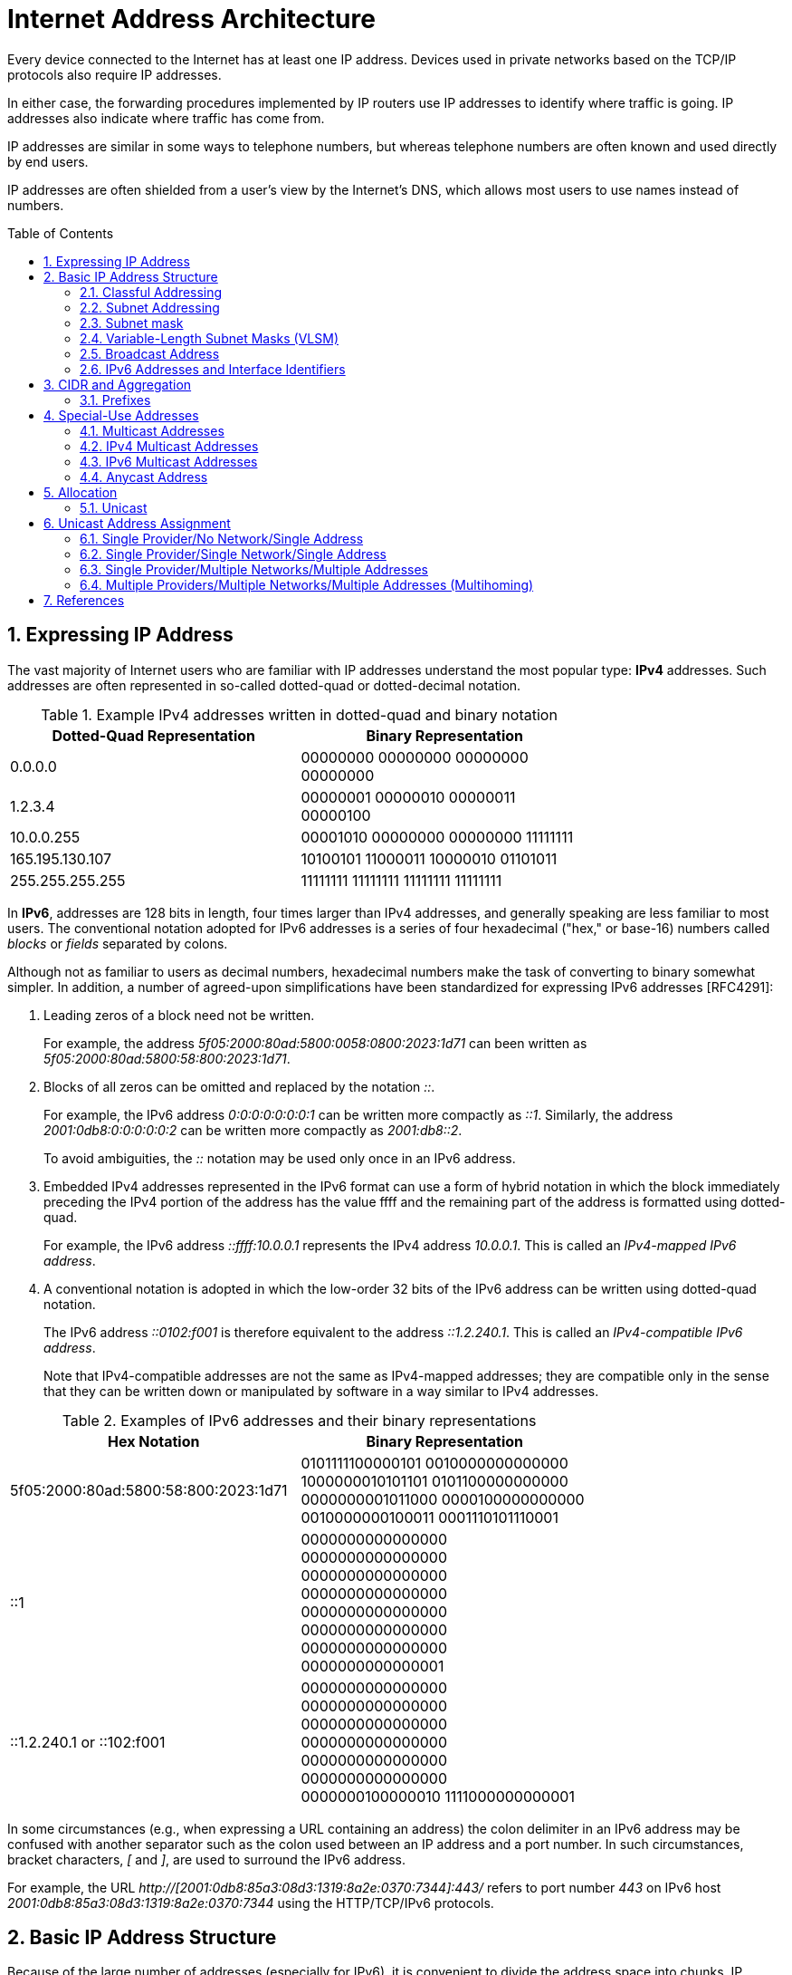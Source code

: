 = Internet Address Architecture
:page-layout: post
:page-categories: ['networking']
:page-tags: ['networking']
:page-date: 2022-11-11 08:33:09 +0800
:page-revdate: 2022-11-11 08:33:09 +0800
:sectnums:
:toc: preamble

Every device connected to the Internet has at least one IP address. Devices used in private networks based on the TCP/IP protocols also require IP addresses.

In either case, the forwarding procedures implemented by IP routers use IP addresses to identify where traffic is going. IP addresses also indicate where traffic has come from.

IP addresses are similar in some ways to telephone numbers, but whereas telephone numbers are often known and used directly by end users.

IP addresses are often shielded from a user's view by the Internet's DNS, which allows most users to use names instead of numbers.

== Expressing IP Address

The vast majority of Internet users who are familiar with IP addresses understand the most popular type: *IPv4* addresses. Such addresses are often represented in so-called dotted-quad or dotted-decimal notation.

.Example IPv4 addresses written in dotted-quad and binary notation
[%header,cols="1,1",width=75%]
|===
|Dotted-Quad Representation
|Binary Representation

|0.0.0.0
|00000000 00000000 00000000 00000000

|1.2.3.4
|00000001 00000010 00000011 00000100

|10.0.0.255
|00001010 00000000 00000000 11111111

|165.195.130.107
|10100101 11000011 10000010 01101011

|255.255.255.255
|11111111 11111111 11111111 11111111

|===

In *IPv6*, addresses are 128 bits in length, four times larger than IPv4 addresses, and generally speaking are less familiar to most users. The conventional notation adopted for IPv6 addresses is a series of four hexadecimal ("hex," or base-16) numbers called _blocks_ or _fields_ separated by colons.

Although not as familiar to users as decimal numbers, hexadecimal numbers make the task of converting to binary somewhat simpler. In addition, a number of agreed-upon simplifications have been standardized for expressing IPv6 addresses [RFC4291]:

. Leading zeros of a block need not be written.
+
For example, the address _5f05:2000:80ad:5800:0058:0800:2023:1d71_ can been written as _5f05:2000:80ad:5800:58:800:2023:1d71_.

. Blocks of all zeros can be omitted and replaced by the notation _::_.
+
For example, the IPv6 address _0:0:0:0:0:0:0:1_ can be written more compactly as _::1_. Similarly, the address _2001:0db8:0:0:0:0:0:2_ can be written more compactly
as _2001:db8::2_.
+
To avoid ambiguities, the _::_ notation may be used only once in an IPv6 address.

. Embedded IPv4 addresses represented in the IPv6 format can use a form of hybrid notation in which the block immediately preceding the IPv4 portion of the address has the value ffff and the remaining part of the address is formatted using dotted-quad.
+
For example, the IPv6 address _::ffff:10.0.0.1_ represents the IPv4 address _10.0.0.1_. This is called an _IPv4-mapped IPv6 address_.

. A conventional notation is adopted in which the low-order 32 bits of the IPv6 address can be written using dotted-quad notation.
+
The IPv6 address _::0102:f001_ is therefore equivalent to the address _::1.2.240.1_. This is called an _IPv4-compatible IPv6 address_.
+
Note that IPv4-compatible addresses are not the same as IPv4-mapped addresses; they are compatible only in the sense that they can be written down or manipulated by software in a way similar to IPv4 addresses.

.Examples of IPv6 addresses and their binary representations
[%header,cols="1,1",width=75%]
|===
|Hex Notation
|Binary Representation

|5f05:2000:80ad:5800:58:800:2023:1d71
|0101111100000101 0010000000000000
1000000010101101 0101100000000000
0000000001011000 0000100000000000
0010000000100011 0001110101110001

|::1
|0000000000000000 0000000000000000
0000000000000000 0000000000000000
0000000000000000 0000000000000000
0000000000000000 0000000000000001

|::1.2.240.1 or ::102:f001
|0000000000000000 0000000000000000
0000000000000000 0000000000000000
0000000000000000 0000000000000000
0000000100000010 1111000000000001

|===

In some circumstances (e.g., when expressing a URL containing an address) the colon delimiter in an IPv6 address may be confused with another separator
such as the colon used between an IP address and a port number. In such circumstances, bracket characters, _[_ and _]_, are used to surround the IPv6 address.

For example, the URL _http://[2001:0db8:85a3:08d3:1319:8a2e:0370:7344]:443/_ refers to port number _443_ on IPv6 host _2001:0db8:85a3:08d3:1319:8a2e:0370:7344_ using the HTTP/TCP/IPv6 protocols.

== Basic IP Address Structure

Because of the large number of addresses (especially for IPv6), it is convenient to divide the address space into chunks. IP addresses are grouped by type and size.

Most of the IPv4 address chunks are eventually subdivided down to a single address and used to identify a single network interface of a computer attached to the Internet or to some private intranet. These addresses are called *unicast* addresses.

Beyond *unicast addresses*, other types of addresses include *broadcast*, *multicast*, and *anycast*, which may refer to more than one interface, plus some special-purpose addresses.

=== Classful Addressing

When the Internet’s address structure was originally defined, every unicast IP address had a _network_ portion, to identify the network on which the interface using the IP address was to be found, and a _host_ portion, used to identify the particular host on the network given in the network portion. Thus, some number of contiguous bits in the address became known as the _net number_, and remaining bits were known as the _host number_. At the time, most hosts had only a single network interface, so the terms _interface address_ and _host address_ were used somewhat interchangeably.

With the realization that different networks might have different numbers of hosts, and that each host requires a unique IP address, a partitioning was devised wherein different-size allocation units of IP address space could be given out to different sites, based on their current and projected number of hosts. The partitioning of the address space involved *five classes*. Each class represented a different trade-off in the number of bits of a 32-bit IPv4 address devoted to the network number versus the number of bits devoted to the host number.

.The original ("classful") IPv4 address space partitioning
[%header,cols="1,2,2,1,2,2,2"]
|===
|Class
|Address Range
|High-Order Bits
|Use
|Fraction of Total
|Number of Nets
|Number of Hosts

|A
|0.0.0.0–127.255.255.255
|0
|Unicast/special
|1/2
|128
|16,777,216

|B
|128.0.0.0–191.255.255.255
|10
|Unicast/special
|1/4
|16,384
|65,536

|C
|192.0.0.0–223.255.255.255
|110
|Unicast/special
|1/8
|2,097,152
|256

|D
|224.0.0.0–239.255.255.255
|1110
|Multicast
|1/16
|N/A
|N/A

|E
|240.0.0.0–255.255.255.255
|1111
|Reserved
|1/16
|N/A
|N/A

|===

=== Subnet Addressing

One of the earliest difficulties encountered when the Internet began to grow was the inconvenience of having to allocate a new network number for any new network segment that was to be attached to the Internet. This became especially cumbersome with the development and increasing use of local area networks (LANs) in the early 1980s.

To address the problem, it was natural to consider a way that a site attached to the Internet could be allocated a network number centrally that could then be subdivided locally by site administrators. If this could be accomplished without altering the rest of the Internet's core routing infrastructure, so much the better.

Implementing this idea would require the ability to alter the line between the network portion of an IP address and the host portion, but only for local purposes at a site; the rest of the Internet would "see" only the traditional class A, B, and C partitions. The approach adopted to support this capability is called *subnet addressing*[RFC0950].

Using subnet addressing, a site is allocated a class A, B, or C network number, leaving some number of remaining host bits to be further allocated and assigned within a site. The site may further divide the host portion of its base address allocation into a *subnetwork* (subnet) number and a host number.

In exchange for the additional flexibility provided by subnet addressing, a new cost is imposed. Because the definition of the *Subnet* and *Host* fields is now site-specific (not dictated by the class of the network number), all routers and hosts at a site require a new way to determine where the Subnet field of the address and the Host field of the address are located within the address. Before subnets, this information could be derived directly by knowing whether a network number was from class A, B, or C (as indicated by the first few bits in the address).

.An example of a subnetted class B address. Using 8 bits for the subnet ID provides for 256 subnets with 254 hosts on each of the subnets. This partitioning may be altered by the network administrator.
[%header,cols="1,1,3,3,3"]
|===
|Class
2+|Centrally Allocated
2+|Locally Managed at Site

|B
|110
|Net Number (16 bits; 14 free)
|Subnet ID (8 bits)
|Host ID (8 bits)

|===

This particular configuration allows the site to support 256 subnetworks, and each subnetwork may contain up to 254 hosts (now the first and last addresses for each subnetwork are not available, as opposed to losing only the first and last addresses of the entire allocated range). Recall that the subnetwork structure is known only by hosts and routers where the subnetting is taking place. The remainder of the Internet still treats any address associated with the site just as it did prior to the advent of subnet addressing.

.A site is allocated the classical class B network number 128.32. The network administrator decides to apply a site-wide subnet mask of 255.255.255.0, giving 256 subnetworks where each subnetwork can hold 256 – 2 = 254 hosts. The IPv4 address of each host on the same subnet has the subnetwork number in common. All of the IPv4 addresses of hosts on the left-hand LAN segment start with 128.32.1, and all of those on the right start with 128.32.2.
image::/assets/internet-address-architecture/subnet-addressing.png[,55%,55%]

=== Subnet mask

The *subnet mask* is an assignment of bits used by a host or router to determine how the network and subnetwork information is partitioned from the host information in a corresponding IP address. Subnet masks for IP are the same length as the corresponding IP addresses (32 bits for IPv4 and 128 bits for IPv6). They are typically configured into a host or router in the same way as IP addresses—either statically (typical for routers) or using some dynamic system such as the _Dynamic Host Configuration Protocol_ (DHCP). For IPv4, subnet masks may be written in the same way an IPv4 address is written (i.e., dotted-decimal).

Although not originally required to be arranged in this manner, today subnet masks are structured as some number of 1 bits followed by some number of 0 bits. Because of this arrangement, it is possible to use a shorthand format for expressing masks that simply gives the number of contiguous 1 bits in the mask (starting from the left). This format is now the most common format and is sometimes called the *prefix length*.

.IPv4 subnet mask examples in various formats
[%header,cols="2,2,3"]
|===
|Dotted-Decimal Representation
|Shorthand (Prefix Length)
|Binary Representation

|128.0.0.0
|/1
|10000000 00000000 00000000 00000000

|255.0.0.0
|/8
|11111111 00000000 00000000 00000000

|255.192.0.0
|/10
|11111111 11000000 00000000 00000000

|255.255.0.0
|/16
|11111111 11111111 00000000 00000000

|255.255.254.0
|/23
|11111111 11111111 11111110 00000000

|255.255.255.192
|/27
|11111111 11111111 11111111 11100000

|255.255.255.255
|/32
|11111111 11111111 11111111 11111111

|===

.IPv6 subnet mask examples in various formats
[%header,cols="2,2,3"]
|===
|Hex Notation
|Shorthand (Prefix Length)
|Binary Representation

|ffff:ffff:ffff:ffff::
|/64
|1111111111111111 1111111111111111
1111111111111111 1111111111111111
0000000000000000 0000000000000000
0000000000000000 0000000000000000

|ff00::
|/8
|1111111100000000 0000000000000000
0000000000000000 0000000000000000
0000000000000000 0000000000000000
0000000000000000 0000000000000000
|===

Masks are used by routers and hosts to determine where the network/subnetwork portion of an IP address ends and the host part begins. A bit set to 1 in the subnet mask means the corresponding bit position in an IP address should be considered part of a combined network/subnetwork portion of an address, which is used as the basis for forwarding datagrams. Conversely, a bit set to 0 in the subnet mask means the corresponding bit position in an IP address should be considered part of the host portion.

.An IP address can be combined with a subnet mask using a bitwise AND operation in order to form the network/subnetwork identifier (prefix) of the address used for routing. In this example, applying a mask of length 24 to the IPv4 address 128.32.1.14 gives the prefix 128.32.1.0/24.
image::/assets/internet-address-architecture/ip-network-subnet.png[,75%,75%]

=== Variable-Length Subnet Masks (VLSM)

It is possible to use a different-length subnet mask applied to the same network number in different portions of the same site. Although doing this complicates address configuration management, it adds flexibility to the subnet structure because different subnetworks may be set up with different numbers of hosts. *Variable-length subnet masks* (VLSM) are now supported by most hosts, routers, and routing protocols.

.VLSM can be used to partition a network number into subnetworks with a differing number of hosts on each subnet. Each router and host is configured with a subnet mask in addition to its IP address. Most software supports VLSM, except for some older routing protocols (e.g., RIP version 1).
image::/assets/internet-address-architecture/vlsm.png[Variable-Length Subnet Masks,75%,75%]

Recall that the number of hosts is constrained by the number of bits remaining in the IP address that are not used by the network/subnet number. For IPv4
and a /24 prefix, this allows for 32 – 24 = 8 bits (256 hosts); for /25, half as many (128 hosts); and for /26, half further still (64 hosts).

Note that each interface on each host and router depicted is now given both an IP address and a subnet mask, but the mask differs across the network topology.

With an appropriate dynamic routing protocol running among the routers (e.g., OSPF, IS-IS, RIPv2), traffic is able to flow correctly among hosts at the same site or to/from the outside of the site across the Internet.

Although it may not seem obvious, there is a common case where a subnetwork contains only two hosts. When routers are connected together by a point-to-point link requiring an IP address to be assigned at each end, it is common practice to use a /31 network prefix with IPv4, and it is now also a recommended practice to use a /127 prefix for IPv6 [RFC6164].

=== Broadcast Address

In each IPv4 subnetwork, a special address is reserved to be the *subnet broadcast address*. The subnet broadcast address is formed by setting the network/subnetwork portion of an IPv4 address to the appropriate value and all the bits in the Host field to 1.

.The subnet broadcast address is formed by ORing the complement of the subnet mask with the IPv4 address. In this case of a /24 subnet mask, all of the remaining 32 – 24 = 8 bits are set to 1, giving a decimal value of 255 and the subnet broadcast address of 128.32.1.255.
image::/assets/internet-address-architecture/subnet-broadcast-address.png[Subnet Broadcast Address,75%,75%]

Historically, a datagram using this type of address as its destination has also been known as a *directed broadcast*. Such a broadcast can, at least theoretically, be routed through the Internet as a single datagram until reaching the target subnetwork, at which point it becomes a collection of broadcast datagrams that are delivered to all hosts on the subnetwork.

In addition to the subnet broadcast address, the special-use address _255.255.255.255_ is reserved as the *local net broadcast* (also called *limited broadcast*), which is never forwarded by routers.

Note that although routers may not forward broadcasts, subnet broadcasts and local net broadcasts destined for the same network to which a computer is attached should be expected to work unless explicitly disabled by end hosts. Such broadcasts do not require action by a router; _link-layer broadcast_ mechanisms, if available, are used for supporting them.

Broadcast addresses are typically used with protocols such as UDP/IP (Chapter 10) or ICMP because these protocols do not involve two-party conversations as in TCP/IP.

IPv6 lacks any broadcast addresses; for places where broadcast addresses might be used in IPv4, IPv6 instead uses exclusively multicast addresses.

._192.168.91.128_
[source,sh]
----
$ sudo sysctl net.ipv4.icmp_echo_ignore_broadcasts
net.ipv4.icmp_echo_ignore_broadcasts = 1
$ sudo sysctl -w net.ipv4.icmp_echo_ignore_broadcasts=0
net.ipv4.icmp_echo_ignore_broadcasts = 0
----

._192.168.91.137_
[source,sh]
----
$ ping -b -c 2 192.168.91.255
PING 192.168.91.255 (192.168.91.255) 56(84) bytes of data.
64 bytes from 192.168.91.2: icmp_seq=1 ttl=128 time=0.208 ms
64 bytes from 192.168.91.128: icmp_seq=1 ttl=64 time=0.956 ms (DUP!)
64 bytes from 192.168.91.128: icmp_seq=1 ttl=64 time=0.963 ms (DUP!)
64 bytes from 192.168.91.2: icmp_seq=2 ttl=128 time=0.146 ms

$ ping -b -c2 255.255.255.255
PING 255.255.255.255 (255.255.255.255) 56(84) bytes of data.
64 bytes from 192.168.91.2: icmp_seq=1 ttl=128 time=0.304 ms
64 bytes from 192.168.91.128: icmp_seq=1 ttl=64 time=0.320 ms (DUP!)
64 bytes from 192.168.91.128: icmp_seq=1 ttl=64 time=0.320 ms (DUP!)
64 bytes from 192.168.91.2: icmp_seq=2 ttl=128 time=0.235 ms
----

=== IPv6 Addresses and Interface Identifiers

In addition to being longer than IPv4 addresses by a factor of 4, IPv6 addresses also have some additional structure. Special prefixes used with IPv6 addresses indicate the *scope* of an address. The scope of an IPv6 address refers to the portion of the network where it can be used.

Important examples of scopes include *node-local* (the address can be used only for communication on the same computer), *link-local* (used only among nodes on the same network link or IPv6 prefix), or *global* (Internet-wide).

In IPv6, most nodes have more than one address in use, often on the same network interface. Although this is supported in IPv4 as well, it is not nearly as common.

Link-local IPv6 addresses (and some global IPv6 addresses) use *interface identifiers* (IIDs) as a basis for unicast IPv6 address assignment.

IIDs are used as the low-order bits of an IPv6 address in all cases except where the address begins with the binary value 000, and as such they must be unique within the same network prefix.

IIDs are ordinarily 64 bits long and are formed either directly from the underlying link-layer MAC address of a network interface using a *modified EUI-64 format* [EUI64], or by another process that randomizes the value in hopes of providing some degree of privacy against address tracking.

In IEEE standards, EUI stands for *extended unique identifier*.

* EUI-64 identifiers start with a _24-bit_ *Organizationally Unique Identifier* (OUI) followed by a _40-bit_ *extension identifier* assigned by the organization, which is identified by the first 24 bits.
* The OUIs are maintained and allocated by the IEEE registration authority [IEEERA].
* EUIs may be "universally administered" or "locally administered."
* In the Internet context, such addresses are typically of the universally administered variety.

Many IEEE standards-compliant network interfaces (e.g., Ethernet) have used shorter-format addresses (48-bit EUIs) for years. The only significant difference between the EUI-48 and EUI-64 formats is their length.

.The EUI-48 and EUI-64 formats defined by the IEEE. These are used within IPv6 to form interface identifiers by inverting the u bit.
image::/assets/internet-address-architecture/EUI-48-and-EUI-64-formats.png[EUI-48 and EUI-64 formats,75%,75%]

The OUI is 24 bits long and occupies the first 3 bytes of both EUI-48 and EUI-64 addresses. The low-order 2 bits of the first bytes of these addresses are designated the _u_ and _g_ bits, respectively.

* The _u_ bit, when set, indicates that the address is locally administered.
* The _g_ bit, when set, indicates that the address is a group or multicast-type address.

An EUI-64 can be formed from an EUI-48 by copying the 24-bit OUI value from the EUI-48 address to the EUI-64 address, placing the 16-bit value, hex FFFE in the fourth and fifth bytes of the EUI-64 address, and then copying the remaining organization-assigned bits.

[source,sh]
----
$ ip a s ens32
2: ens32: <BROADCAST,MULTICAST,UP,LOWER_UP> mtu 1500 qdisc pfifo_fast state UP group default qlen 1000
    link/ether 00:0c:29:85:26:07 brd ff:ff:ff:ff:ff:ff
    inet 192.168.91.137/24 brd 192.168.91.255 scope global dynamic ens32
       valid_lft 1073sec preferred_lft 1073sec
    inet6 fe80::20c:29ff:fe85:2607/64 scope link 
       valid_lft forever preferred_lft forever

----

Here we can see how the Ethernet’s hardware address _00:0c:29:85:26:07_ is mapped to an IPv6 address.

* First, it is converted to EUI-64, forming the address _00:0c:29:ff:fe:85:26:07_.
* Next, the _u_ bit is inverted, forming the IID value _02:0c:29:ff:fe:85:26:07_.
* To complete the link-local IPv6 address, we use the reserved link-local prefix _fe80::/10_.
* Together, these form the complete address, _fe80::20c:29ff:fe85:2607_.
* The presence of _/64_ is the standard length used for identifying the subnetwork/host portion of an IPv6 address derived from an IID as required by [RFC4291].

== CIDR and Aggregation

In the early 1990s, after the adoption of subnet addressing to ease one form of growing pains, the Internet started facing a serious set of scaling problems. Three particular issues were considered so important as to require immediate attention:

1. By 1994, over half of all class B addresses had already been allocated. It was expected that the class B address space would be exhausted by about 1995.
2. The 32-bit IPv4 address was thought to be inadequate to handle the size of the Internet anticipated by the early 2000s.
3. The number of entries in the global routing table (one per network number), about 65,000 in 1995, was growing. As more and more class A, B, and C routing entries appeared, routing performance would suffer.

These three issues were attacked by a group in the IETF called ROAD (for ROuting and ADdressing), starting in 1992. They considered problems 1 and 3 to be of immediate concern, and problem 2 as requiring a long-term solution. The short-term solution they proposed was to effectively remove the class breakdown of IP addresses and also promote the ability to aggregate hierarchically assigned IP addresses. These measures would help problems 1 and 3. IPv6 was envisioned to deal with problem 2.

=== Prefixes

In order to help relieve the pressure on the availability of IPv4 addresses (especially class B addresses), the classful addressing scheme was generalized using a scheme similar to VLSM, and the Internet routing system was extended to support *Classless Inter-Domain Routing* (CIDR) [RFC4632]. This provided a way to conveniently allocate contiguous address ranges that contained more than 255 hosts but fewer than 65,536. That is, something other than single class B or multiple class C network numbers could be allocated to sites.

Using CIDR, any address range is not predefined as being part of a class but instead requires a mask similar to a subnet mask, sometimes called a *CIDR mask*. CIDR masks are not limited to a site but are instead visible to the global routing system. Thus, the core Internet routers must be able to interpret and process masks in addition to network numbers. This combination of numbers, called a *network prefix*, is used for both IPv4 and IPv6 address management.

Eliminating the predefined separation of network and host number within an IP address makes finer-grain allocation of IP address ranges possible.

* As with classful addressing, dividing the address spaces into chunks is most easily achieved by grouping numerically contiguous addresses for use as a type or for some particular special purpose.
* Such groupings are now commonly expressed using a prefix of the address space.
** An n-bit prefix is a predefined value for the first n bits of an address.
** The value of n (the length of the prefix) is typically expressed as an integer in the range 0–32 for IPv4 and 0–128 for IPv6.
** It is generally appended to the base IP address following a _/_ character.

.Examples of prefixes and their corresponding IPv4 or IPv6 address range
[%header,cols="1,2,2"]
|===
|Prefix
|Prefix (Binary)
|Address Range

|0.0.0.0/0
|00000000 00000000 00000000 00000000
|0.0.0.0–255.255.255.255

|128.0.0.0/1
|10000000 00000000 00000000 00000000
|128.0.0.0–255.255.255.255

|128.0.0.0/24
|10000000 00000000 00000000 00000000
|128.0.0.0–128.0.0.255

|198.128.128.192/27
|11000110 10000000 10000000 11000000
|198.128.128.192–198.128.128.223

|165.195.130.107/32
|10100101 11000011 10000010 01101011
|165.195.130.107

|2001:db8::/32
|0010000000000001 0000110110111000
0000000000000000 0000000000000000
0000000000000000 0000000000000000
0000000000000000 0000000000000000
|2001:db8::–2001:db8:ffff:ffff

|===

In the table, the bits defined and fixed by the prefix are highlighted. The remaining bits may be set to any combination of 0s and 1s, thereby covering the possible address range.

* Clearly, a smaller prefix length corresponds to a larger number of possible addresses.
* In addition, the earlier classful addressing approach is easily generalized by this scheme.
** For example, the class _C_ network number _192.125.3.0_ can be written as the prefix _192.125.3.0/24_ or _192.125.3/24_.
** Classful _A_ and _B_ network numbers can be expressed using _/8_ and _/16_ prefix lengths, respectively.

Removing the classful structure of IP addresses made it possible to allocate IP address blocks in a wider variety of sizes. Doing so, however, did not address the third concern from the list of problems; it did not help to reduce the number of routing table entries.

A routing table entry tells a router where to send traffic.

Essentially, the router inspects the destination IP address in an arriving datagram, finds a matching routing table entry, and from the entry extracts the "*next hop*" for the datagram.

At the time, few techniques were known to dramatically reduce the number of routing table entries while maintaining shortest-path routes to all destinations in the Internet. The best-known approach was published in a study of hierarchical routing [KK77] in the late 1970s by Kleinrock and Kamoun. They observed that if the network topology were arranged as a *tree* and addresses were assigned in a way that was "sensitive" to this topology, very small routing tables could be used while still maintaining shortest-path routes to all destinations.

.In a network with a tree topology, network addresses can be assigned in a special way so as to limit the amount of routing information (“state”) that needs to be stored in a router. If addresses are not assigned in this way (left side), shortest-path routes cannot be guaranteed without storing an amount of state proportional to the number of nodes to be reached. While assigning addresses in a way that is sensitive to the tree topology saves state, if the network topology changes, a reassignment of addresses is generally required.
image::/assets/internet-address-architecture/a-network-with-tree-topology.png[A network with a tree topology,65%,65%]

In this figure, circles represent routers and lines represent network links between them.

* The root (top) of the tree on the left is the router labeled _19.12.4.8_. In order to know a next hop for every possible destination, it needs an entry for all the routers "below" it in the tree: _190.16.11.2_, _86.12.0.112_, _159.66.2.231_, _133.17.97.12_, _66.103.2.19_, _18.1.1.1_, _19.12.4.9_, and _203.44.23.198_. For any other destination, it simply routes to the cloud labeled "Other Parts of the Network." This results in a total of nine entries.

* In contrast, the root of the right-hand tree is labeled _19.0.0.1_ and requires only three entries in its routing table. Note that all of the routers on the left side of the right tree begin with the prefix _19.1_ and all to the right begin with _19.2_. Thus, the table in router _19.0.0.1_ need only show _19.1.0.1_ as the next hop for any destination starting with _19.1_, whereas _19.2.0.1_ is the next hop for any destination starting with _19.2_. Any other destination goes to the cloud labeled "Other Parts of the Network." This results in a total of three entries.

In the Internet context, the hierarchical routing idea can be used in a specific way to reduce the number of Internet routing entries that would be required otherwise. This is accomplished by a procedure known as *route aggregation*. It works by joining multiple numerically adjacent IP prefixes into a single shorter prefix (called an *aggregate* or *summary*) that covers more address space.

.In this example, the arrows indicate aggregation of two address prefixes to form one; the underlined prefixes are additions in each step. In the first step, 190.154.27.0/26 and 190.154.27.64.0/26 can be aggregated because they are numerically adjacent, but 190.154.27.192/26 cannot. With the addition of 190.154.27.128/26, they can all be aggregated together in two steps to form 190.154.27.0/24. With the final addition of the adjacent 190.154.26.0/24, the aggregate 190.154.26.0/23 is produced.
image::/assets/internet-address-architecture/route-aggregation.png[Route Aggregation,75%,75%]

== Special-Use Addresses

Both the IPv4 and IPv6 address spaces include a few address ranges that are used for special purposes (and are therefore not used in assigning unicast addresses).

For both IPv4 and IPv6, address ranges not designated as special, multicast, or reserved are available to be assigned for unicast use. Some unicast address space
(prefixes _10/8_, _172.16/12_, and _192.168/16_ for IPv4 and _fc00::/7_ for IPv6) is reserved for building private networks. Addresses from these ranges can be used by cooperating hosts and routers within a site or organization, but not across the global Internet. Thus, these addresses are sometimes called *nonroutable addresses*. That is, they will not be routed by the public Internet.

The management of private, nonroutable address space is entirely a local decision. The IPv4 private addresses are very common in home networks and for the internal networks of moderately sized and large enterprises. They are frequently used in combination with *network address translation* (NAT), which rewrites IP addresses inside IP datagrams as they enter the Internet.

.IPv4 special-use addresses (defined January 2010)
[%header,cols="2,12,1"]
|===
|Prefix
|Special Use
|Reference

|0.0.0.0/8
|Hosts on the local network. May be used only as a source IP address.
|[RFC1122]

|10.0.0.0/8
|Address for private networks (intranets). Such addresses never appear on the public Internet.
|[RFC1918]

|127.0.0.0/8
|Internet host loopback addresses (same computer). Typically only 127.0.0.1 is used.
|[RFC1122]

|169.254.0.0/16
|"Link-local" addresses—used only on a single link and generally assigned automatically.
|[RFC3927]

|172.16.0.0/12
|Address for private networks (intranets). Such addresses never appear on the public Internet.
|[RFC1918]

|192.0.0.0/24
|IETF protocol assignments (IANA reserved).
|[RFC5736]

|192.0.2.0/24
|TEST-NET-1 addresses approved for use in documentation. Such addresses never appear on the public Internet.
|[RFC5737]

|192.88.99.0/24
|Used for 6to4 relays (anycast addresses).
|[RFC3068]

|192.168.0.0/16
|Address for private networks (intranets). Such addresses never appear on the public Internet.
|[RFC1918]

|198.18.0.0/15
|Used for benchmarks and performance testing.
|[RFC2544]

|198.51.100.0/24
|TEST-NET-2. Approved for use in documentation.
|[RFC5737]

|203.0.113.0/24
|TEST-NET-3. Approved for use in documentation.
|[RFC5737]

|224.0.0.0/4
|IPv4 multicast addresses (formerly class D); used only as destination addresses.
|[RFC5771]

|240.0.0.0/4
|Reserved space (formerly class E), except 255.255.255.255.
|[RFC1112]

|255.255.255.255/32
|Local network (limited) broadcast address.
|[RFC0919]
[RFC0922]

|===

.IPv6 special-use addresses (defined April 2008)
[%header,cols="2,8,1"]
|===
|Prefix
|Special Use
|Reference
|::/0
|Default route entry. Not used for addressing.
|[RFC5156]

|::/128
|The unspecified address; may be used as a source IP address.
|[RFC4291]

|::1/128
|The IPv6 host loopback address; not used in datagrams sent outside the local host.
|[RFC4291]

|::ffff:0:0/96
|IPv4-mapped addresses. Such addresses never appear in packet headers. For internal host use only.
|[RFC4291]

|::{ipv4-address}/96
|IPv4-compatible addresses. Deprecated; not to be used.
|[RFC4291]

|2001::/32
|Teredo addresses.
|[RFC4380]

|2001:10::/28
|Overlay Routable Cryptographic Hash Identifiers. Such addresses never appear on the public Internet.
|[RFC4843]

|2001:db8::/32
|Address range used for documentation and for examples. Such addresses never appear on the public Internet.
|[RFC3849]

|2002::/16
|6to4 addresses of 6to4 tunnel relays.
|[RFC3056]

|3ffe::/16
|Used by 6bone experiments. Deprecated; not to be used.
|[RFC3701]

|5f00::/16
|Used by 6bone experiments. Deprecated; not to be used.
|[RFC3701]

|fc00::/7
|Unique, local unicast addresses; not used on the global Internet.
|[RFC4193]

|fe80::/10
|Link-local unicast addresses.
|[RFC4291]

|ff00::/8
|IPv6 multicast addresses; used only as destination addresses.
|[RFC4291]

|===

=== Multicast Addresses

Multicast addressing is supported by IPv4 and IPv6. An IP multicast address (also called *group* or *group address*) identifies a group of host interfaces, rather than a single one. Generally speaking, the group could span the entire Internet.

The portion of the network that a single group covers is known as the groupi's *scope* [RFC2365]. Common scopes include *node-local* (same computer), *link-local* (same subnet), *site-local* (applicable to some site), *global* (entire Internet), and *administrative*.

Administrative scoped addresses may be used in an area of the network that has been manually configured into routers. A site administrator may configure routers as admin-scope boundaries, meaning that multicast traffic of the associated group is not forwarded past the router. Note that the site-local and administrative scopes are available for use only with multicast addressing.

Under software control, the protocol stack in each Internet host is able to join or leave a multicast group. When a host sends something to a group, it creates a datagram using one of its own (unicast) IP addresses as the source address and a multicast IP address as the destination. All hosts in scope that have joined the group should receive any datagrams sent to the group. The sender is not generally aware of the hosts receiving the datagram unless they explicitly reply. Indeed, the sender does not even know in general how many hosts are receiving its datagrams.

=== IPv4 Multicast Addresses

For IPv4, the class D space (_224.0.0.0_–_239.255.255.255_) with 28 bits free has been reserved for supporting multicast.

The blocks of addresses up to _224.255.255.255_ are allocated for the exclusive use of certain application protocols or organizations. These are allocated as the result of action by the IANA or by the IETF.

The local network control block is limited to the local network of the sender; datagrams sent to those addresses are never forwarded by multicast routers. The All Hosts group (_224.0.0.1_) is one group in this block.

The internetwork control block is similar to the local network control range but is intended for control traffic that needs to be routed off the local link. An example from this block is the Network Time Protocol (NTP) multicast group (_224.0.1.1_) [RFC5905].

.Major sections of IPv4 class D address space used for supporting multicast
[%header,cols="3,9,1"]
|===
|Range (Inclusive)
|Special Use
|Reference

|224.0.0.0–224.0.0.255
|Local network control; not forwarded
|[RFC5771]

|224.0.1.0–224.0.1.255
|Internetwork control; forwarded normally
|[RFC5771]

|224.0.2.0–224.0.255.255
|Ad hoc block I
|[RFC5771]

|224.1.0.0–224.1.255.255
|Reserved
|[RFC5771]

|224.2.0.0–224.2.255.255
|SDP/SAP
|[RFC4566]

|224.3.0.0–224.4.255.255
|Ad hoc block II
|[RFC5771]

|224.5.0.0–224.255.255.255
|Reserved
|[IP4MA]

|225.0.0.0–231.255.255.255
|Reserved
|[IP4MA]

|232.0.0.0–232.255.255.255
|Source-specific multicast (SSM)
|[RFC4607]
[RFC4608]

|233.0.0.0–233.251.255.255
|GLOP
|[RFC3180]

|233.252.0.0–233.255.255.255
|Ad hoc block III 233.252.0.0/24 is reserved for documentation)
|[RFC5771]

|234.0.0.0–234.255.255.255
235.0.0.0–238.255.255.255
|Unicast-prefix-based IPv4 multicast addresses
Reserved
|[RFC6034]
IP4MA]

|239.0.0.0–239.255.255.255
|Administrative scope
|[RFC2365]

|===

=== IPv6 Multicast Addresses

For IPv6, which is considerably more aggressive in its use of multicast, the prefix _ff00::/8_ has been reserved for multicast addresses, and 112 bits are available for holding the group number.

.The base IPv6 multicast address format includes 4 flag bits (0, reserved; R, contains rendezvous point; P, uses unicast prefix; T, is transient). The 4-bit Scope value indicates the scope of the multicast (global, local, etc.). The Group ID is encoded in the low-order 112 bits. If the P or R bit is set, an alternative format is used.
image::/assets/internet-address-architecture/ipv6-multicast-address-format.png[IPv6 Multicast Address Format,75%,75%]

.Values of the IPv6 Scope field
[%header,cols="1,8",width=55%]
|===
|Value
|Scope

|0
|Reserved

|1
|Interface-/machine-local

|2
|Link-/subnet-local

|3
|Reserved

|4
|Admin

|5
|Site-local

|6–7
|Unassigned

|8
|Organizational-local

|9–d
|Unassigned

|e
|Global

|f
|Reserved

|===

Many IPv6 multicast addresses allocated by the IANA for permanent use intentionally span multiple scopes. Each of these is defined with a certain offset relative to every scope (such addresses are called *scope-relative* or *variable-scope* for this reason). For example, the variable-scope multicast address _ff0x::101_ is reserved for NTP servers by [IP6MA]. The _x_ indicates variable scope.

.Example permanent variable-scope IPv6 multicast address reservations for NTP (101)
[%header,cols="1,5"]
|===
|Address
|Meaning

|ff01::101
|All NTP servers on the same machine

|ff02::101
|All NTP servers on the same link/subnet

|ff04::101
|All NTP servers within some administratively defined scope

|ff05::101
|All NTP servers at the same site

|ff08::101
|All NTP servers at the same organization

|ff0e::101
|All NTP servers in the Internet

|===

As with IPv4, there are a number of reserved IPv6 multicast addresses. These addresses are grouped by scope, except for the variable-scope addresses mentioned before.

.Reserved addresses within the IPv6 multicast address space
[%header,cols="2,1,4,1"]
|===
|Address
|Scope
|Special Use
|Reference

|ff01::1
|Node
|All nodes
|[RFC4291]

|ff01::2
|Node
|All routers
|[RFC4291]

|ff01::fb
|Node
|mDNSv6
|[IDChes]

|ff02::1
|Link
|All nodes
|[RFC4291]
|ff02::2
|Link
|All routers
|[RFC4291]

|ff02::4
|Link
|DVMRP routers
|[RFC1075]

|ff02::5
|Link
|OSPFIGP
|[RFC2328]

|ff02::6
|Link
|OSPFIGP designated routers
|[RFC2328]

|ff02::9
|Link
|RIPng routers
|[RFC2080]

|ff02::a
|Link
|EIGRP routers
|[EIGRP]

|ff02::d
|Link
|PIM routers
|[RFC5059]

|ff02::16
|Link
|MLDv2-capable routers
|[RFC3810]

|ff02::6a
|Link
|All snoopers
|[RFC4286]

|ff02::6d
|Link
|LL-MANET-routers
|[RFC5498]

|ff02::fb
|Link
|mDNSv6
|[IDChes]

|ff02::1:2
|Link
|All DHCP agents
|[RFC3315]

|ff02::1:3
|Link
|LLMNR
|[RFC4795]

|ff02::1:ffxx:xxxx
|Link
|Solicited-node address range
|[RFC4291]

|ff05::2
|Site
|All routers
|[RFC4291]

|ff05::fb
|Site
|mDNSv6
|[IDChes]

|ff05::1:3
|Site
|All DHCP servers
|[RFC3315]

|ff0x::
|Variable
|Reserved
|[RFC4291]

|ff0x::fb
|Variable
|mDNSv6
|[IDChes]

|ff0x::101
|Variable
|NTP
|[RFC5905]

|ff0x::133
|Variable
|Aggregate Server Access Protocol
|[RFC5352]

|ff0x::18c
|Variable
|All ACs address (CAPWAP)
|[RFC5415]

|ff3x::/32
|(Special)
|SSM block
|[RFC4607]

|===

=== Anycast Address

An *anycast address* is a unicast IPv4 or IPv6 address that identifies a different host depending on where in the network it is used. This is accomplished by configuring Internet routers to advertise the same unicast routes from multiple locations in the Internet. Thus, an anycast address refers not to a single host in the Internet, but to the "most appropriate" or "closest" single host that is responding to the anycast address.

Anycast addressing is used most frequently for finding a computer that provides a common service [RFC4786].

== Allocation

IP address space is *allocated*, usually in large chunks, by a collection of hierarchically organized *authorities*.

The authorities are generally organizations that allocate address space to various owners—usually ISPs or other smaller authorities.

Authorities are most often involved in allocating portions of the global unicast address space, but other types of addresses (multicast and special-use) are also sometimes allocated. The authorities can make allocations to users for an undetermined amount of time, or for a limited time (e.g., for running experiments).

The top of the hierarchy is the IANA [IANA], which has wide-ranging responsibility for allocating IP addresses and other types of numbers used in the Internet protocols.

=== Unicast

For unicast IPv4 and IPv6 address space, the IANA delegates much of its allocation authority to a few *regional Internet registries* (RIRs). The RIRs coordinate with each other through an organization formed in 2003 called the *Number Resource Organization* (NRO).

.Regional Internet registries that participate in the NRO
[%header,cols="1,1,1"]
|===

|RIR Name
|Area of Responsibility
|Reference

|AfriNIC—African Network Information Center
|Africa
|http://www.afrinic.net

|APNIC—Asia Pacific Network Information Center
|Asia/Pacific Area
|http://www.apnic.net

|ARIN—American Registry for Internet Numbers
|North America
|http://www.arin.net

|LACNIC—Regional Latin America and Caribbean IP Address Registry
|Latin America and some Caribbean islands
|http://lacnic.net/en/index.html

|RIPE NCC—Réseaux IP Européens
|Europe, Middle East, Central Asia
|http://www.ripe.net

|===

These entities typically deal with relatively large address blocks. They allocate address space to smaller registries operating in countries (e.g., Australia and Singapore) and to large ISPs.

ISPs, in turn, provide address space to their customers and themselves. When users sign up for Internet service, they are ordinarily provided a (typically small) fraction or range of their ISP's address space in the form of an address prefix.

These address ranges are owned and managed by the customer's ISP and are called *provider-aggregatable* (PA) addresses because they consist of one or more prefixes that can be aggregated with other prefixes the ISP owns. Such addresses are also sometimes called *non-portable* addresses.

Switching providers typically requires customers to change the IP prefixes on all computers and routers they have that are attached to the Internet (an often unpleasant operation called renumbering).

An alternative type of address space is called *provider-independent* (PI) address space. Addresses allocated from PI space are allocated to the user directly and may be used with any ISP. However, because such addresses are owned by the customer, they are not numerically adjacent to the ISP's own addresses and are therefore not aggregatable.

An ISP being asked to provide routing for a customer's PI addresses may require additional payment for service or simply not agree to support such a configuration. In some sense, an ISP that agrees to provide routing for a customer's PI addresses is taking on an extra cost relative to other customers by having to increase the size of its routing tables. On the other hand, many sites prefer to use PI addresses, and might be willing to pay extra for them, because it helps to avoid the need to renumber when switching ISPs (avoiding what has become known as provider lock).

It is possible to use the Internet WHOIS service to determine how address space has been allocated. For example, we can form a query for information about the
IPv4 address _72.1.140.203_ by accessing the corresponding URL http://whois.arin.net/rest/ip/72.1.140.203.txt:
[source,text]
----
NetRange: 72.1.140.192 - 72.1.140.223
CIDR: 72.1.140.192/27
OriginAS:
NetName: SPEK-SEA5-PART-1
NetHandle: NET-72-1-140-192-1
Parent: NET-72-1-128-0-1
NetType: Reassigned
RegDate: 2005-06-29
Updated: 2005-06-29
Ref: http://whois.arin.net/rest/net/NET-72-1-140-192-1
----

Here we see that the address _72.1.140.203_ is really part of the network called SPEK-SEA5-PART-1, which has been allocated the address range _72.1.140.192/27_.

Furthermore, we can see that SPEK-SEA5-PART-1's address range is a portion of the PA address space called NET-72-1-128-0-1. We can formulate a query for information about this network by visiting the URL http://whois.arin.net/rest/net/NET-72-1-128-0-1.txt:

[source,text]
----
NetRange: 72.1.128.0 - 72.1.191.255
CIDR: 72.1.128.0/18
OriginAS:
NetName: SPEAKEASY-6
NetHandle: NET-72-1-128-0-1
Parent: NET-72-0-0-0-0
NetType: Direct Allocation
RegDate: 2004-09-09
Updated: 2009-05-19
Ref: http://whois.arin.net/rest/net/NET-72-1-128-0-1
----

This record indicates that the address range _72.1.128.0/18_ (called by the "handle" or name NET-72-1-128-0-1) has been directly allocated out of the address range _72.0.0.0/8_ managed by ARIN. More details on data formats and the various methods ARIN supports for WHOIS queries can be found at.

We can look at a different type of result using one of the other RIRs. For example, if we search for information regarding the IPv4 address _193.5.93.80_ using the Web query interface at http://www.ripe.net/whois, we obtain the following result:

[source,text]
----
% This is the RIPE Database query service.
% The objects are in RPSL format.
%
% The RIPE Database is subject to Terms and Conditions.
% See http://www.ripe.net/db/support/db-terms-conditions.pdf
%
% Note: This output has been filtered.
% To receive output for a database update, use the "-B" flag.
% Information related to '193.5.88.0 - 193.5.95.255'
inetnum: 193.5.88.0 - 193.5.95.255
netname: WIPONET
descr: World Intellectual Property Organization
descr: UN Specialized Agency
descr: Geneva
country: CH
admin-c: AM4504-RIPE
tech-c: AM4504-RIPE
status: ASSIGNED PI
mnt-by: CH-UNISOURCE-MNT
mnt-by: DE-COLT-MNT
source: RIPE # Filtered
----

Here, we can see that the address _193.5.93.80_ is a portion of the _193.5.88.0/21_ block allocated to WIPO.

Note that the status of this block is *ASSIGNED PI*, meaning that this particular block of addresses is of the provider-independent variety.

The reference to *RPSL* indicates that the database records are in the *Routing Policy Specification Language* [RFC2622][RFC4012], used by ISPs to express their routing policies. Such information allows network operators to configure routers to help minimize Internet routing instabilities.

[source,console]
----
$ whois 220.196.60.2
% [whois.apnic.net]
% Whois data copyright terms    http://www.apnic.net/db/dbcopyright.html

% Information related to '220.192.0.0 - 220.207.255.255'

% Abuse contact for '220.192.0.0 - 220.207.255.255' is 'ipas@cnnic.cn'

inetnum:        220.192.0.0 - 220.207.255.255
netname:        UNICOM
descr:          China Unicom
descr:          No.21 Financial Street,Xicheng District,
descr:          Beijing 100140 ,P.R.China
country:        CN
admin-c:        YW6851-AP
tech-c:         YW6851-AP
abuse-c:        AC1601-AP
status:         ALLOCATED PORTABLE
mnt-by:         MAINT-CNNIC-AP
mnt-lower:      MAINT-CNNIC-AP
mnt-routes:     MAINT-CNCGROUP-RR
mnt-irt:        IRT-CNNIC-CN
last-modified:  2021-06-16T01:29:30Z
source:         APNIC
----

== Unicast Address Assignment

Once a site has been allocated a range of unicast IP addresses, typically from its ISP, the site or network administrator must determine how to assign addresses in
the address range to each network interface and how to set up the subnet structure.

=== Single Provider/No Network/Single Address

The simplest type of Internet service that can be obtained today is to receive a single IP address (typically IPv4 only in the United States) from an ISP to be used with a single computer. For services such as DSL, the single address might be assigned as the end of a point-to-point link and might be temporary.

[source,sh]
----
Linux% ifconfig ppp0 # ip a
ppp0 Link encap:Point-to-Point Protocol
inet addr:71.141.244.213
P-t-P:71.141.255.254 Mask:255.255.255.255
UP POINTOPOINT RUNNING NOARP MULTICAST MTU:1492 Metric:1
RX packets:33134 errors:0 dropped:0 overruns:0 frame:0
TX packets:41031 errors:0 dropped:0 overruns:0 carrier:0
collisions:0 txqueuelen:3
RX bytes:17748984 (16.9 MiB) TX bytes:9272209 (8.8 MiB)
----

[source,sh]
----
$ netstat -ng # ip maddr
IPv6/IPv4 Group Memberships
Interface       RefCnt Group
--------------- ------ ---------------------
lo              1      224.0.0.251
lo              1      224.0.0.1
ppp0            1      224.0.0.251
ppp0            1      224.0.0.1
lo              1      ff02::fb
lo              1      ff02::1
lo              1      ff01::1
ppp0            1      ff02::fb
ppp0            1      ff02::1
ppp0            1      ff01::1
----

.A user's computer connects to the Internet over DSL assigned as the end of a point-to-point link.
[%header,cols="1,1,5"]
|===
|Device
|Address
|Meaning

|lo
|127.0.0.1
|IPv4 loopback address

|lo
|::1
|IPv6 loopback address

|ppp0/lo
|224.0.0.1
|All Hosts multicast address

|ppp0/lo
|224.0.0.251
|IPv4 mDNS (multicast DNS) service

|ppp0/lo
|ff01::1
|All Nodes IPv6 multicast address (Node)

|ppp0/lo
|ff02::1
|All Nodes IPv6 multicast address (Link)

|ppp0/lo
|ff02::fb
|IPv6 mDNSv6 (multicast DNS) service

|ppp0
|71.141.244.213
|IPv4 address assigned to the computer that connected to the Internet over DSL
|===

=== Single Provider/Single Network/Single Address

Many Internet users who own more than one computer find that having only a single computer attached to the Internet is not an ideal situation. As a result, they have home LAN or WLAN networks and use either a router or a computer acting as a router to provide connectivity to the Internet. Such configurations are very similar to the single-computer case, except the router forwards packets from the home network to the ISP and also performs *NAT* (also called *Internet Connection Sharing* (ICS) in Windows) by rewriting the IP addresses in packets being exchanged with the customer's ISP. From the ISP's point of view, only a single IP address has been used.

Today, much of this activity is automated, so the need for manual address configuration is minimal. The routers provide automatic address assignment to the home clients using *DHCP*. They also handle address assignment for the link set up with the ISP if necessary.

=== Single Provider/Multiple Networks/Multiple Addresses

Many organizations find that the allocation of a single unicast address, especially if it is only temporarily assigned, is insufficient for their Internet access needs.

In particular, organizations intending to run Internet servers (such as Web sites) generally wish to have an IP address that does not change over time. These sites also often have multiple LANs; some of them are internal (separated from the Internet by firewalls and NAT devices), and others may be external (providing services to the Internet). For such networks, there is typically a site or network administrator who must decide how many IP addresses the site requires, how to structure subnets at the site, and which subnets should be internal and which external.

.A typical small to medium-size enterprise network. The site has been allocated 64 public (routable) IPv4 addresses in the range 128.32.2.64/26. A DMZ network holds servers that are visible to the Internet. The internal router provides Internet access for computers internal to the enterprise using NAT.
image::/assets/internet-address-architecture/a-typical-small-to-medum-size-enterprise-network.png[A typical small to medium-size enterprise network,55%,55%]

=== Multiple Providers/Multiple Networks/Multiple Addresses (Multihoming)

Some organizations that depend on Internet access for their continued operations attach to the Internet using more than one provider (called *multihoming*) in order to provide for redundancy in case of failure, or for other reasons.

Because of CIDR, organizations with a single ISP tend to have PA IP addresses associated with that ISP. If they obtain a second ISP, the question arises as to what IP addresses should be used in each of the hosts.

Some guidance has been developed for operating with multiple ISPs, or when transitioning from one to another (which raises some similar concerns). For IPv4, [RFC4116] discusses how either PI or PA addresses can be used for multihoming.

.Provider-aggregatable and provider-independent IPv4 addresses used in a hypothetical multihomed enterprise. Site operators tend to prefer using PI space if it is available. ISPs prefer PA space because it promotes prefix aggregation and reduces routing table size.
image::/assets/internet-address-architecture/pa-pi-multihoming.png[Provider-aggregatable and provider-independent IPv4 addresses used in a hypothetical multihomed enterprise,55%,55%]

Here, a (somewhat) fictitious site S has two ISPs, P1 and P2.

If it uses PA address space from P1's block (_12.46.129.0/25_), it advertises this prefix at points C and D to P1 and P2, respectively. The prefix can be aggregated by P1 into its _12/8_ block in advertisements to the rest of the Internet at point A, but P2 is not able to aggregate it at point B because it is not numerically adjacent to its own prefix (_137.164/16_).

In addition, from the point of view of some host in the other parts of the Internet, traffic for _12.46.129.0/25_ tends to go through ISP P2 rather than ISP P1 because the prefix for site S is longer than when it goes through P1. This is a consequence of the way the *longest matching prefix* algorithm works for Internet routing.

In essence, a host in the other parts of the Internet could reach the address _12.46.129.1_ via either a matching prefix _12.0.0.0/8_ at point A or the prefix _12.46.129.0/25_ at point B. Because each prefix matches (i.e., contains a common set of prefix bits with the destination address _12.46.129.1_), the one with the larger or longer mask (larger number of matching bits) is preferred, which in this case is P2. Thus, P2 is in the position of being unable to aggregate the prefix from S and also winds up carrying most of S's traffic.

If site S decides to use PI space instead of PA space, the situation is more symmetric.

However, no aggregation is possible. In this case, the PI prefix _198.134.135.0/24_ is advertised to P1 and P2 at points C and D, respectively, but neither ISP is able to aggregate it because it is not numerically adjacent to either of the ISPs' address blocks. Thus, both ISPs advertise the identical prefix _198.134.135.0/24_ at points A and B. In this fashion the "natural" shortest-path computations in Internet routing can take place, and site S can be reached by whichever ISP is closer to the host sending to it. In addition, if site S decides to switch ISPs, it does not have to change its assigned addresses. Unfortunately, the inability to aggregate such addresses can be a concern for future scalability of the Internet, so PI space is in relatively short supply.

Multihoming for IPv6 has been the subject of study within the IETF for some time, resulting in the *Multi6* architecture [RFC4177] and the *Shim6* protocol [RFC5533].

== References

. Fall, Kevin R._ Stevens, W. Richard_ Wright, Gary R - TCP_IP Illustrated, Volume 1_ The Protocols (2012, Addison-Wesley, Pearson)
